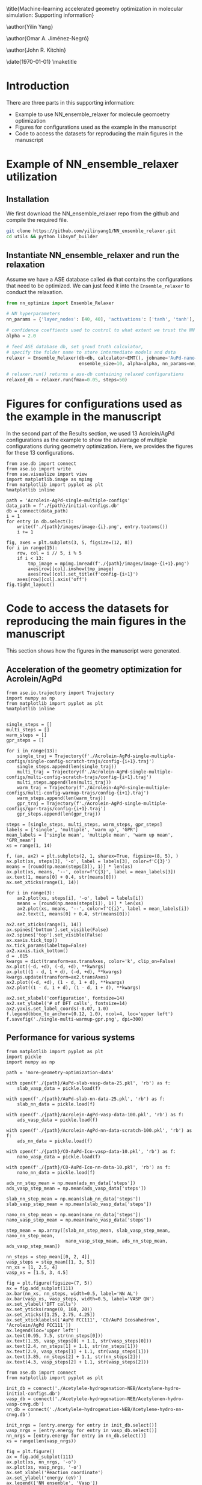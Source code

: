 #+LATEX_CLASS: revtex4-1
#+LATEX_CLASS_OPTIONS: [aps,prl,citeautoscript,preprint,citeautoscript,showkeys]
#+EXPORT_EXCLUDE_TAGS: noexport
#+OPTIONS: toc:nil author:nil ^:{} date:nil
#+EXPORT_SELECT_TAGS: export
#+EXPORT_EXCLUDE_TAGS: noexport
#+LATEX_HEADER: \usepackage{natbib}
#+LATEX_HEADER: \usepackage{longtable}
#+LATEX_HEADER: \usepackage{graphicx}
#+LATEX_HEADER: \usepackage{amsmath}
#+LATEX_HEADER: \usepackage{textcomp}
#+LATEX_HEADER: \usepackage[version=3]{mhchem}
#+LATEX_HEADER: \usepackage[linktocpage,pdfstartview=FitH,colorlinks,linkcolor=blue,anchorcolor=blue,citecolor=blue,filecolor=blue,menucolor=blue,urlcolor=blue]{hyperref}

#+LATEX_HEADER: \usepackage{amsmath}
#+LATEX_HEADER: \usepackage{attachfile}
#+LATEX_HEADER: \usepackage{minted}
#+LATEX_HEADER: \usemintedstyle{emacs}
#+LATEX_HEADER: \newminted{python}{fontsize=\footnotesize}

#  makes all pages the height of the text on that page. No extra vertical space is added.
\raggedbottom

\title{Machine-learning accelerated geometry optimization in molecular simulation: Supporting information}

\author{Yilin Yang}
\affiliation{Department of Chemical Engineering, Carnegie Mellon University}

\author{Omar A. Jiménez-Negró}
\affiliation{Department of Chemical Engineering, University of Puerto Rico-Mayagüez, Mayagüez, PR 00681, Puerto Rico, USA}

\author{John R. Kitchin}
\email{jkitchin@andrew.cmu.edu}
\affiliation{Department of Chemical Engineering, Carnegie Mellon University}

\date{\today}
\maketitle
\tableofcontents

* Introduction

There are three parts in this supporting information:
    - Example to use NN_ensemble_relaxer for molecule geomoetry optimization
    - Figures for configurations used as the example in the manuscript
    - Code to access the datasets for reproducing the main figures in the manuscript

* Example of NN_ensemble_relaxer utilization

** Installation

We first download the NN_ensemble_relaxer repo from the github and compile the required file.

#+BEGIN_SRC sh
git clone https://github.com/yilinyang1/NN_ensemble_relaxer.git
cd utils && python libsymf_builder
#+END_SRC


** Instantiate NN_ensemble_relaxer and run the relaxation

Assume we have a ASE database called ~db~ that contains the configurations that need to be optimized. We can just feed it into the ~Ensemble_relaxer~ to conduct the relaxation.

#+BEGIN_SRC python
from nn_optimize import Ensemble_Relaxer

# NN hyperparameters
nn_params = {'layer_nodes': [40, 40], 'activations': ['tanh', 'tanh'], 'lr': 1}

# confidence coeffients used to control to what extent we trust the NN model
alpha = 2.0

# feed ASE database db, set groud truth calculator,
# specify the folder name to store intermediate models and data
relaxer = Ensemble_Relaxer(db=db, calculator=EMT(), jobname='AuPd-nano-test',
                           ensemble_size=10, alpha=alpha, nn_params=nn_params)

# relaxer.run() returns a ase-db containing relaxed configurations
relaxed_db = relaxer.run(fmax=0.05, steps=50)
#+END_SRC



* Figures for configurations used as the example in the manuscript

In the second part of the Results section, we used 13 Acrolein/AgPd configurations as the example to show the advantage of multiple configurations during geometry optimization. Here, we provides the figures for these 13 configurations.

#+BEGIN_SRC ipython
from ase.db import connect
from ase.io import write
from ase.visualize import view
import matplotlib.image as mpimg
from matplotlib import pyplot as plt
%matplotlib inline

path = 'Acrolein-AgPd-single-multiple-configs'
data_path = f'./{path}/initial-configs.db'
db = connect(data_path)
i = 1
for entry in db.select():
    write(f'./{path}/images/image-{i}.png', entry.toatoms())
    i += 1

fig, axes = plt.subplots(3, 5, figsize=(12, 8))
for i in range(15):
    row, col = i // 5, i % 5
    if i < 13:
        tmp_image = mpimg.imread(f'./{path}/images/image-{i+1}.png')
        axes[row][col].imshow(tmp_image)
        axes[row][col].set_title(f'config-{i+1}')
    axes[row][col].axis('off')
fig.tight_layout()
#+END_SRC

#+RESULTS:
:results:
# Out[1]:
# text/plain
: <Figure size 864x576 with 15 Axes>

# image/png
[[file:obipy-resources/488c510fd61eaf8a765856c1b3f36ad3-27044S6T.png]]
:end:



* Code to access the datasets for reproducing the main figures in the manuscript

This section shows how the figures in the manuscript were generated.

** Acceleration of the geometry optimization for Acrolein/AgPd

#+BEGIN_SRC ipython
from ase.io.trajectory import Trajectory
import numpy as np
from matplotlib import pyplot as plt
%matplotlib inline


single_steps = []
multi_steps = []
warm_steps = []
gpr_steps = []

for i in range(13):
    single_traj = Trajectory(f'./Acrolein-AgPd-single-multiple-configs/single-config-scratch-trajs/config-{i+1}.traj')
    single_steps.append(len(single_traj))
    multi_traj = Trajectory(f'./Acrolein-AgPd-single-multiple-configs/multi-config-scratch-trajs/config-{i+1}.traj')
    multi_steps.append(len(multi_traj))
    warm_traj = Trajectory(f'./Acrolein-AgPd-single-multiple-configs/multi-config-warmup-trajs/config-{i+1}.traj')
    warm_steps.append(len(warm_traj))
    gpr_traj = Trajectory(f'./Acrolein-AgPd-single-multiple-configs/gpr-trajs/config-{i+1}.traj')
    gpr_steps.append(len(gpr_traj))

steps = [single_steps, multi_steps, warm_steps, gpr_steps]
labels = ['single', 'multiple', 'warm up', 'GPR']
mean_labels = ['single mean', 'multiple mean', 'warm up mean', 'GPR_mean']
xs = range(1, 14)

f, (ax, ax2) = plt.subplots(2, 1, sharex=True, figsize=(8, 5), )
ax.plot(xs, steps[3], '-o', label = labels[3], color=f'C{3}')
means = [round(np.mean(steps[3]), 1)] * len(xs)
ax.plot(xs, means, '--', color=f'C{3}', label = mean_labels[3])
ax.text(1, means[0] + 0.4, str(means[0]))
ax.set_xticks(range(1, 14))

for i in range(3):
    ax2.plot(xs, steps[i], '-o', label = labels[i])
    means = [round(np.mean(steps[i]), 1)] * len(xs)
    ax2.plot(xs, means, '--', color=f'C{i}', label = mean_labels[i])
    ax2.text(1, means[0] + 0.4, str(means[0]))

ax2.set_xticks(range(1, 14))
ax.spines['bottom'].set_visible(False)
ax2.spines['top'].set_visible(False)
ax.xaxis.tick_top()
ax.tick_params(labeltop=False)
ax2.xaxis.tick_bottom()
d = .015
kwargs = dict(transform=ax.transAxes, color='k', clip_on=False)
ax.plot((-d, +d), (-d, +d), **kwargs) 
ax.plot((1 - d, 1 + d), (-d, +d), **kwargs)
kwargs.update(transform=ax2.transAxes)
ax2.plot((-d, +d), (1 - d, 1 + d), **kwargs)
ax2.plot((1 - d, 1 + d), (1 - d, 1 + d), **kwargs)

ax2.set_xlabel('configuration', fontsize=14)
ax2.set_ylabel('# of DFT calls', fontsize=14)
ax2.yaxis.set_label_coords(-0.07, 1.0)
f.legend(bbox_to_anchor=(0.12, 1.0), ncol=4, loc='upper left')
f.savefig('./single-multi-warmup-gpr.png', dpi=300)
#+END_SRC

#+RESULTS:
:results:
# Out[2]:
# text/plain
: <Figure size 576x360 with 2 Axes>

# image/png
[[file:obipy-resources/488c510fd61eaf8a765856c1b3f36ad3-27044fEa.png]]
:end:


** Performance for various systems

#+BEGIN_SRC ipython
from matplotlib import pyplot as plt
import pickle
import numpy as np

path = 'more-geometry-optimization-data'

with open(f'./{path}/AuPd-slab-vasp-data-25.pkl', 'rb') as f:
    slab_vasp_data = pickle.load(f)

with open(f'./{path}/AuPd-slab-nn-data-25.pkl', 'rb') as f:
    slab_nn_data = pickle.load(f)

with open(f'./{path}/Acrolein-AgPd-vasp-data-100.pkl', 'rb') as f:
    ads_vasp_data = pickle.load(f)

with open(f'./{path}/Acrolein-AgPd-nn-data-scratch-100.pkl', 'rb') as f:
    ads_nn_data = pickle.load(f)

with open(f'./{path}/CO-AuPd-Ico-vasp-data-10.pkl', 'rb') as f:
    nano_vasp_data = pickle.load(f)

with open(f'./{path}/CO-AuPd-Ico-nn-data-10.pkl', 'rb') as f:
    nano_nn_data = pickle.load(f)

ads_nn_step_mean = np.mean(ads_nn_data['steps'])
ads_vasp_step_mean = np.mean(ads_vasp_data['steps'])

slab_nn_step_mean = np.mean(slab_nn_data['steps'])
slab_vasp_step_mean = np.mean(slab_vasp_data['steps'])

nano_nn_step_mean = np.mean(nano_nn_data['steps'])
nano_vasp_step_mean = np.mean(nano_vasp_data['steps'])

step_mean = np.array([slab_nn_step_mean, slab_vasp_step_mean, nano_nn_step_mean,
                      nano_vasp_step_mean, ads_nn_step_mean, ads_vasp_step_mean])

nn_steps = step_mean[[0, 2, 4]]
vasp_steps = step_mean[[1, 3, 5]]
nn_xs = [1, 2.5, 4]
vasp_xs = [1.5, 3, 4.5]

fig = plt.figure(figsize=(7, 5))
ax = fig.add_subplot(111)
ax.bar(nn_xs, nn_steps, width=0.5, label='NN AL')
ax.bar(vasp_xs, vasp_steps, width=0.5, label='VASP QN')
ax.set_ylabel('DFT calls')
ax.set_yticks(range(0, 160, 20))
ax.set_xticks([1.25, 2.75, 4.25])
ax.set_xticklabels(['AuPd FCC111', 'CO/AuPd Icosahedron', 'Acrolein/AgPd FCC111'])
ax.legend(loc='upper left')
ax.text(0.95, 7.5, str(nn_steps[0]))
ax.text(1.35, vasp_steps[0] + 1.1, str(vasp_steps[0]))
ax.text(2.4, nn_steps[1] + 1.1, str(nn_steps[1]))
ax.text(2.9, vasp_steps[1] + 1.1, str(vasp_steps[1]))
ax.text(3.85, nn_steps[2] + 1.1, str(nn_steps[2]))
ax.text(4.3, vasp_steps[2] + 1.1, str(vasp_steps[2]))
#+END_SRC

#+RESULTS:
:results:
# Out[3]:
# text/plain
: Text(4.3, 119.99, '118.89')

# text/plain
: <Figure size 504x360 with 1 Axes>

# image/png
[[file:obipy-resources/488c510fd61eaf8a765856c1b3f36ad3-27044sOg.png]]
:end:

#+BEGIN_SRC ipython
from ase.db import connect
from matplotlib import pyplot as plt

init_db = connect('./Acetylele-hydrogenation-NEB/Acetylene-hydro-initial-configs.db')
vasp_db = connect('./Acetylele-hydrogenation-NEB/Acetylenen-hydro-vasp-cnvg.db')
nn_db = connect('./Acetylele-hydrogenation-NEB/Acetylene-hydro-nn-cnvg.db')

init_nrgs = [entry.energy for entry in init_db.select()]
vasp_nrgs = [entry.energy for entry in vasp_db.select()]
nn_nrgs = [entry.energy for entry in nn_db.select()]
xs = range(len(vasp_nrgs))

fig = plt.figure()
ax = fig.add_subplot(111)
ax.plot(xs, nn_nrgs, '-o')
ax.plot(xs, vasp_nrgs, '-o')
ax.set_xlabel('Reaction coordinate')
ax.set_ylabel('energy (eV)')
ax.legend(['NN ensemble', 'Vasp'])
vasp_act = vasp_nrgs[5] - vasp_nrgs[0]
nn_act = nn_nrgs[5] - nn_nrgs[0]
ax.text(3.5, -204.6, 'Activation energy:')
ax.text(3.5, -204.65, f'NN ensemble: {round(nn_act, 3)} eV')
ax.text(3.5, -204.7, f'Vasp: {round(vasp_act, 3)} eV')
#+END_SRC

#+RESULTS:
:results:
# Out[4]:
# text/plain
: Text(3.5, -204.7, 'Vasp: 0.814 eV')

# text/plain
: <Figure size 432x288 with 1 Axes>

# image/png
[[file:obipy-resources/488c510fd61eaf8a765856c1b3f36ad3-270445Ym.png]]
:end:


* Gaussian Process Regression
We adapt the Gaussian Process Regression (GRP) method from previous literatures cite:torres-2019-low-scalin,koistinen-2017-nudged-elast as one of the comparisons in this work. The GPR model uses the positions of the atoms as the feature $\textbf{X} = [\textbf{x}_1, ..., \textbf{x}_N]$, and the model is trained on the corresponding energies ($\textbf{e}$) and the first order derivative which is the negative forces in this application. Thus,  $\textbf{y} = [\textbf{e}, -\textbf{f}_1, ..., -\textbf{f}_N]$

Therefore, the prediction function could be sampled from the Gaussian Process defined by a prior mean and a kernel function:

\begin{equation}
f(x) \sim \mathbb{GP}\left(\boldsymbol{\mu}, k\left( \boldsymbol{x}, \boldsymbol{x'} \right) \right)
\end{equation}

where ${\mu}$ is the prior for the energies and forces and it is set as zero in our work. Given a training set $\mathbb{D}$, the predicted mean and variance are
\begin{equation}
\mathbb{E} \left[ f(\boldsymbol{x}| \mathbb{D})\right] = \boldsymbol{k}(\boldsymbol{x}) \left[ \boldsymbol{K} (\boldsymbol{x} + \sigma_{n}^2 \boldsymbol{I})\right]^{-1} \boldsymbol{y}
\end{equation}

and 

\begin{equation}
\mathbb{V} \left[ f(\boldsymbol{x}| \mathbb{D})\right] = k(\boldsymbol{x}, \boldsymbol{x}) -  \boldsymbol{k}(\boldsymbol{x})^{T} \left[ \boldsymbol{K} (\boldsymbol{x} + \sigma_{n}^2 \boldsymbol{I})\right]^{-1} \boldsymbol{k}(\boldsymbol{x})
\end{equation}

where $\sigma_{n}$ is the noise of the data. 

The kernel function could be partitioned into:

\begin{equation}
\boldsymbol{K}(\boldsymbol{x}) = 
\begin{pmatrix}
\boldsymbol{K}_{ee}(\boldsymbol{x}, \boldsymbol{x}) & \boldsymbol{K}_{ef}(\boldsymbol{x}, \boldsymbol{x})  \\
\boldsymbol{K}_{ef}(\boldsymbol{x}, \boldsymbol{x}) & \boldsymbol{K}_{ff}(\boldsymbol{x}, \boldsymbol{x}) 
\end{pmatrix}

\end{equation}

Squared exponential kernel is used in our implementation. Thus, the formula for these kernel function are:

\begin{equation}
k_{ee}(\boldsymbol{x}, \boldsymbol{x'}) = \sigma _{f}^{2} \exp{\left( -\frac{1}{2}\sum_{d=1}^{D} \frac{(x_{d} - x_{d}')^2}{l_{d}^{2}}\right)}
\end{equation}


\begin{equation}
k_{fe}(\boldsymbol{x}, \boldsymbol{x'}) = -\frac{\sigma _{f}^{2}(x_{d} - x_{d}')}{l_{d}^{2}}} \exp{\left( -\frac{1}{2}\sum_{j=1}^{D} \frac{(x_{j} - x_{j}')^2}{l_{j}^{2}}\right)}
\end{equation}

\begin{equation}
k_{ff}(\boldsymbol{x}, \boldsymbol{x'}) =  \frac{-\sigma _{f}^{2}}{l_{d1}^{2}} \left( \delta_{d_{1}d_{2}} - \frac{(x_{d1} - x_{d1}')(x_{d2} - x_{d2}')}{l_{d1}^{2}}\right)  \exp{\left( -\frac{1}{2}\sum_{j=1}^{D} \frac{(x_{j} - x_{j}')^2}{l_{j}^{2}}\right)}
\end{equation}

where $\sigma_{f}$ is fixed as 1.0, and the bandwidth $l$ is optimized isotropically.

bibliography:references.bib
